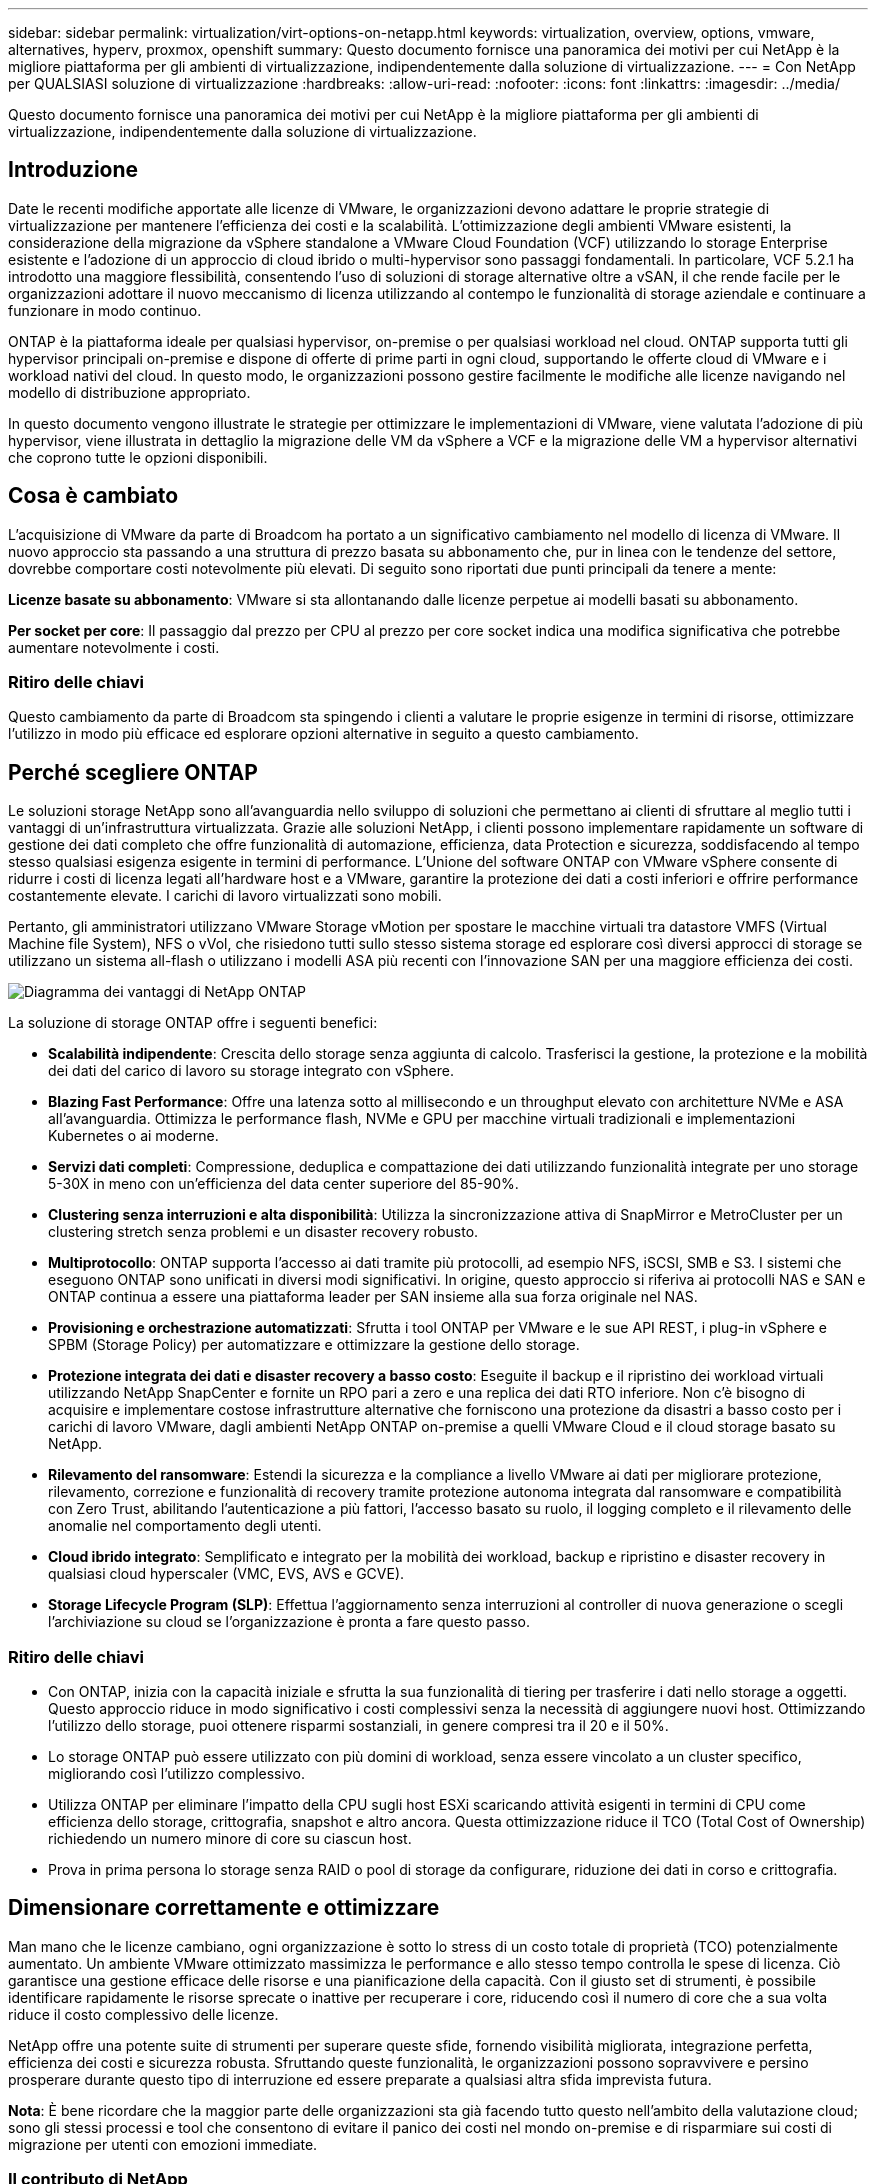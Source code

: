 ---
sidebar: sidebar 
permalink: virtualization/virt-options-on-netapp.html 
keywords: virtualization, overview, options, vmware, alternatives, hyperv, proxmox, openshift 
summary: Questo documento fornisce una panoramica dei motivi per cui NetApp è la migliore piattaforma per gli ambienti di virtualizzazione, indipendentemente dalla soluzione di virtualizzazione. 
---
= Con NetApp per QUALSIASI soluzione di virtualizzazione
:hardbreaks:
:allow-uri-read: 
:nofooter: 
:icons: font
:linkattrs: 
:imagesdir: ../media/


[role="lead"]
Questo documento fornisce una panoramica dei motivi per cui NetApp è la migliore piattaforma per gli ambienti di virtualizzazione, indipendentemente dalla soluzione di virtualizzazione.



== Introduzione

Date le recenti modifiche apportate alle licenze di VMware, le organizzazioni devono adattare le proprie strategie di virtualizzazione per mantenere l'efficienza dei costi e la scalabilità. L'ottimizzazione degli ambienti VMware esistenti, la considerazione della migrazione da vSphere standalone a VMware Cloud Foundation (VCF) utilizzando lo storage Enterprise esistente e l'adozione di un approccio di cloud ibrido o multi-hypervisor sono passaggi fondamentali. In particolare, VCF 5.2.1 ha introdotto una maggiore flessibilità, consentendo l'uso di soluzioni di storage alternative oltre a vSAN, il che rende facile per le organizzazioni adottare il nuovo meccanismo di licenza utilizzando al contempo le funzionalità di storage aziendale e continuare a funzionare in modo continuo.

ONTAP è la piattaforma ideale per qualsiasi hypervisor, on-premise o per qualsiasi workload nel cloud. ONTAP supporta tutti gli hypervisor principali on-premise e dispone di offerte di prime parti in ogni cloud, supportando le offerte cloud di VMware e i workload nativi del cloud. In questo modo, le organizzazioni possono gestire facilmente le modifiche alle licenze navigando nel modello di distribuzione appropriato.

In questo documento vengono illustrate le strategie per ottimizzare le implementazioni di VMware, viene valutata l'adozione di più hypervisor, viene illustrata in dettaglio la migrazione delle VM da vSphere a VCF e la migrazione delle VM a hypervisor alternativi che coprono tutte le opzioni disponibili.



== Cosa è cambiato

L'acquisizione di VMware da parte di Broadcom ha portato a un significativo cambiamento nel modello di licenza di VMware. Il nuovo approccio sta passando a una struttura di prezzo basata su abbonamento che, pur in linea con le tendenze del settore, dovrebbe comportare costi notevolmente più elevati. Di seguito sono riportati due punti principali da tenere a mente:

*Licenze basate su abbonamento*: VMware si sta allontanando dalle licenze perpetue ai modelli basati su abbonamento.

*Per socket per core*: Il passaggio dal prezzo per CPU al prezzo per core socket indica una modifica significativa che potrebbe aumentare notevolmente i costi.



=== Ritiro delle chiavi

Questo cambiamento da parte di Broadcom sta spingendo i clienti a valutare le proprie esigenze in termini di risorse, ottimizzare l'utilizzo in modo più efficace ed esplorare opzioni alternative in seguito a questo cambiamento.



== Perché scegliere ONTAP

Le soluzioni storage NetApp sono all'avanguardia nello sviluppo di soluzioni che permettano ai clienti di sfruttare al meglio tutti i vantaggi di un'infrastruttura virtualizzata. Grazie alle soluzioni NetApp, i clienti possono implementare rapidamente un software di gestione dei dati completo che offre funzionalità di automazione, efficienza, data Protection e sicurezza, soddisfacendo al tempo stesso qualsiasi esigenza esigente in termini di performance. L'Unione del software ONTAP con VMware vSphere consente di ridurre i costi di licenza legati all'hardware host e a VMware, garantire la protezione dei dati a costi inferiori e offrire performance costantemente elevate. I carichi di lavoro virtualizzati sono mobili.

Pertanto, gli amministratori utilizzano VMware Storage vMotion per spostare le macchine virtuali tra datastore VMFS (Virtual Machine file System), NFS o vVol, che risiedono tutti sullo stesso sistema storage ed esplorare così diversi approcci di storage se utilizzano un sistema all-flash o utilizzano i modelli ASA più recenti con l'innovazione SAN per una maggiore efficienza dei costi.

image:virt-options-image1.png["Diagramma dei vantaggi di NetApp ONTAP"]

La soluzione di storage ONTAP offre i seguenti benefici:

* *Scalabilità indipendente*: Crescita dello storage senza aggiunta di calcolo. Trasferisci la gestione, la protezione e la mobilità dei dati del carico di lavoro su storage integrato con vSphere.
* *Blazing Fast Performance*: Offre una latenza sotto al millisecondo e un throughput elevato con architetture NVMe e ASA all'avanguardia. Ottimizza le performance flash, NVMe e GPU per macchine virtuali tradizionali e implementazioni Kubernetes o ai moderne.
* *Servizi dati completi*: Compressione, deduplica e compattazione dei dati utilizzando funzionalità integrate per uno storage 5-30X in meno con un'efficienza del data center superiore del 85-90%.
* *Clustering senza interruzioni e alta disponibilità*: Utilizza la sincronizzazione attiva di SnapMirror e MetroCluster per un clustering stretch senza problemi e un disaster recovery robusto.
* *Multiprotocollo*: ONTAP supporta l'accesso ai dati tramite più protocolli, ad esempio NFS, iSCSI, SMB e S3. I sistemi che eseguono ONTAP sono unificati in diversi modi significativi. In origine, questo approccio si riferiva ai protocolli NAS e SAN e ONTAP continua a essere una piattaforma leader per SAN insieme alla sua forza originale nel NAS.
* *Provisioning e orchestrazione automatizzati*: Sfrutta i tool ONTAP per VMware e le sue API REST, i plug-in vSphere e SPBM (Storage Policy) per automatizzare e ottimizzare la gestione dello storage.
* *Protezione integrata dei dati e disaster recovery a basso costo*: Eseguite il backup e il ripristino dei workload virtuali utilizzando NetApp SnapCenter e fornite un RPO pari a zero e una replica dei dati RTO inferiore. Non c'è bisogno di acquisire e implementare costose infrastrutture alternative che forniscono una protezione da disastri a basso costo per i carichi di lavoro VMware, dagli ambienti NetApp ONTAP on-premise a quelli VMware Cloud e il cloud storage basato su NetApp.
* *Rilevamento del ransomware*: Estendi la sicurezza e la compliance a livello VMware ai dati per migliorare protezione, rilevamento, correzione e funzionalità di recovery tramite protezione autonoma integrata dal ransomware e compatibilità con Zero Trust, abilitando l'autenticazione a più fattori, l'accesso basato su ruolo, il logging completo e il rilevamento delle anomalie nel comportamento degli utenti.
* *Cloud ibrido integrato*: Semplificato e integrato per la mobilità dei workload, backup e ripristino e disaster recovery in qualsiasi cloud hyperscaler (VMC, EVS, AVS e GCVE).
* *Storage Lifecycle Program (SLP)*: Effettua l'aggiornamento senza interruzioni al controller di nuova generazione o scegli l'archiviazione su cloud se l'organizzazione è pronta a fare questo passo.




=== Ritiro delle chiavi

* Con ONTAP, inizia con la capacità iniziale e sfrutta la sua funzionalità di tiering per trasferire i dati nello storage a oggetti. Questo approccio riduce in modo significativo i costi complessivi senza la necessità di aggiungere nuovi host. Ottimizzando l'utilizzo dello storage, puoi ottenere risparmi sostanziali, in genere compresi tra il 20 e il 50%.
* Lo storage ONTAP può essere utilizzato con più domini di workload, senza essere vincolato a un cluster specifico, migliorando così l'utilizzo complessivo.
* Utilizza ONTAP per eliminare l'impatto della CPU sugli host ESXi scaricando attività esigenti in termini di CPU come efficienza dello storage, crittografia, snapshot e altro ancora. Questa ottimizzazione riduce il TCO (Total Cost of Ownership) richiedendo un numero minore di core su ciascun host.
* Prova in prima persona lo storage senza RAID o pool di storage da configurare, riduzione dei dati in corso e crittografia.




== Dimensionare correttamente e ottimizzare

Man mano che le licenze cambiano, ogni organizzazione è sotto lo stress di un costo totale di proprietà (TCO) potenzialmente aumentato. Un ambiente VMware ottimizzato massimizza le performance e allo stesso tempo controlla le spese di licenza. Ciò garantisce una gestione efficace delle risorse e una pianificazione della capacità. Con il giusto set di strumenti, è possibile identificare rapidamente le risorse sprecate o inattive per recuperare i core, riducendo così il numero di core che a sua volta riduce il costo complessivo delle licenze.

NetApp offre una potente suite di strumenti per superare queste sfide, fornendo visibilità migliorata, integrazione perfetta, efficienza dei costi e sicurezza robusta. Sfruttando queste funzionalità, le organizzazioni possono sopravvivere e persino prosperare durante questo tipo di interruzione ed essere preparate a qualsiasi altra sfida imprevista futura.

*Nota*: È bene ricordare che la maggior parte delle organizzazioni sta già facendo tutto questo nell'ambito della valutazione cloud; sono gli stessi processi e tool che consentono di evitare il panico dei costi nel mondo on-premise e di risparmiare sui costi di migrazione per utenti con emozioni immediate.



=== Il contributo di NetApp

*Tool di stima del TCO di NetApp* - strumento di stima del TCO gratuito di NetApp

* Semplice calcolatrice basata su HTML
* Utilizza VMDC NetApp, RVtools o metodi di input manuali
* Progettare facilmente il numero di host necessari per la data implementazione e calcolare i risparmi per ottimizzare l'implementazione utilizzando i sistemi storage NetApp ONTAP.
* Mostra i possibili risparmi



NOTE: Il tool per la valutazione del TCO è accessibile solo ai partner e ai team sul campo di NetApp. Collabora con gli account team di NetApp per valutare il tuo ambiente esistente.

*VMDC* - strumento gratuito di valutazione VMware di NetApp

* Raccolta leggera e point-in-time dei dati di configurazione e delle prestazioni
* Semplice distribuzione basata su Windows con interfaccia Web
* Visualizza le relazioni della topologia VM ed esporta i report Excel
* Si rivolge in particolare all'ottimizzazione delle licenze di base di VMware


*Informazioni sull'infrastruttura dati* (in precedenza Cloud Insights)

Ora è il momento di analizzare nei dettagli i profili io del carico di lavoro nelle macchine virtuali utilizzando metriche in tempo reale.

* Monitoraggio continuo basato su SaaS negli ambienti ibridi/multi-cloud
* Supporta ambienti eterogenei tra cui sistemi storage pure, Dell e HPE
* Utilizza analytics avanzati basati su ML che identificano le macchine virtuali orfane e la capacità dello storage non utilizzata. Implementali per analisi e consigli dettagliati per il recupero delle macchine virtuali
* Offre funzionalità di analisi dei carichi di lavoro per il corretto dimensionamento delle VM prima della migrazione e garantisce che le applicazioni critiche soddisfino gli SLA prima e dopo la migrazione
* Disponibile con periodo di prova GRATUITO di 60 giorni



NOTE: NetApp fornisce una valutazione denominata Valutazione della modernizzazione della virtualizzazione, che è una funzionalità del servizio di architettura e progettazione NetApp®. Ogni VM è mappata su due assi: Utilizzo della CPU e utilizzo della memoria. Durante il workshop vengono forniti al cliente tutti i dettagli relativi all'ottimizzazione on-premise e alle strategie di migrazione cloud per promuovere un utilizzo efficace delle risorse e la riduzione dei costi. Implementando queste strategie, le organizzazioni mantengono un ambiente VMware ad alte prestazioni e allo stesso tempo gestiscono efficacemente i costi.



=== Ritiro delle chiavi

VMDC rappresenta una prima fase di valutazione prima di implementare DII per il monitoraggio continuo e l'analisi avanzata basata sull'ML in ambienti eterogenei.



== Strumento di importazione VCF - eseguire VCF con NFS o FC come storage principale

Con il rilascio di VMware Cloud Foundation (VCF) 5,2 è disponibile la funzionalità per convertire l'infrastruttura vSphere esistente in domini di gestione VCF e importare cluster aggiuntivi come domini di workload VCF VI. Insieme a questo VMware Cloud Foundation (VCF) può ora essere completamente eseguito sulle piattaforme di storage NetApp senza la necessità di utilizzare vSAN (sì, tutto questo senza vSAN). La conversione di un cluster, con un datastore NFS o FC esistente in esecuzione su ONTAP, implica l'integrazione dell'infrastruttura esistente in un cloud privato moderno, il che significa che non è necessario utilizzare vSAN.

Questo processo sfrutta la flessibilità dello storage NFS e FC per garantire un accesso e una gestione perfetti dei dati. Dopo aver stabilito un dominio di gestione VCF attraverso il processo di conversione, gli amministratori possono importare in modo efficiente ulteriori cluster vSphere, inclusi quelli che utilizzano datastore NFS o FC, nell'ecosistema VCF. Questa integrazione non solo migliora l'utilizzo delle risorse, ma semplifica anche la gestione dell'infrastruttura di cloud privato, garantendo una transizione fluida con interruzioni minime per i workload esistenti.


NOTE: Supporta solo la versione 3 di NFS e il protocollo FC quando utilizzato come storage principale. Lo storage supplementare può utilizzare il protocollo NFS vSphere supportato versione 3 o 4,1



=== Ritiro delle chiavi

L'importazione o la conversione dei cluster ESXi esistenti permettono di sfruttare lo storage ONTAP esistente come datastore e non è necessaria l'implementazione di vSAN o di risorse hardware aggiuntive, rendendo così VCF efficiente in termini di risorse, ottimizzato e semplificato.



== Migrazione da vSphere esistente a VCF utilizzando lo storage ONTAP

Se VMware Cloud Foundation è un'installazione greenfield (creare una nuova infrastruttura vSphere e un dominio Single Sign-on), i carichi di lavoro esistenti in esecuzione sulle versioni precedenti di vSphere non possono essere gestiti da Cloud Foundation.

Il primo passo è la migrazione in Cloud Foundation delle macchine virtuali dell'applicazione correnti in esecuzione negli ambienti vSphere esistenti. Il percorso di migrazione dipende dalle scelte di migrazione (live, warm e cold) e dalla versione di qualsiasi ambiente vSphere esistente. Di seguito sono riportate le opzioni in ordine di priorità a seconda dell'archiviazione di origine.

* HCX è lo strumento più ricco di funzionalità attualmente disponibile per la mobilità del workload Cloud Foundation.
* Sfrutta NetApp BlueXP  DRaaS
* È possibile utilizzare la replica vSphere con SRM con uno strumento di migrazione vSphere di facile utilizzo.
* Utilizzare 3rd software di terze parti con VAIO e VADP




== Migrazione di macchine virtuali da uno storage non NetApp a uno storage ONTAP

Il metodo più semplice nella maggior parte dei casi è utilizzare Storage vMotion. Il cluster deve avere accesso sia al nuovo datastore SAN o NAS di ONTAP sia allo storage da cui stai migrando le macchine virtuali (SAN, NAS, ecc.). Il processo è semplice:

* Selezionare una o più VM nel client web vSphere,
* Fare clic con il pulsante destro del mouse sulla selezione, quindi su
* Fare clic su Migra.
* Scegliere l'opzione di sola archiviazione,
* Selezionare il nuovo datastore ONTAP come destinazione, quindi scegliere
* Procedere con gli ultimi passaggi della migrazione guidata.


VSphere eseguirà la copia dei file VMX, NVRAM, VMDK/i e così via dal vecchio storage al datastore basato su ONTAP. Tenere presente che vSphere potrebbe copiare grandi quantità di dati. Questo metodo non richiede tempi di inattività. Le VM continuano a essere eseguite durante la migrazione.

Le altre opzioni includono migrazione basata su host, replica di 3rd parti per eseguire la migrazione.



== Disaster Recovery con snapshot di storage (ottimizzare ulteriormente con la replica dello storage)

NetApp offre una soluzione di disaster recovery (DRaaS) leader di settore, in grado di ridurre significativamente i costi e la complessità. Non è necessario acquistare e implementare costose infrastrutture alternative.

L'implementazione del disaster recovery attraverso la replica a livello di blocco dal sito di produzione al sito di disaster recovery è un metodo resiliente e conveniente per proteggere i carichi di lavoro da black-out del sito e eventi di corruzione dei dati, come gli attacchi ransomware. Utilizzando la replica NetApp SnapMirror, è possibile replicare i carichi di lavoro VMware in esecuzione su sistemi ONTAP on-premise con datastore NFS o VMFS in un altro sistema storage ONTAP situato in un data center di recovery designato, in cui anche VMware viene implementato.

Utilizzare il servizio di disaster recovery BlueXP , integrato nella console NetApp BlueXP , in cui i clienti possono rilevare i propri VMware vCenter on-premise e lo storage ONTAP, creare raggruppamenti di risorse, creare un piano di disaster recovery, associarlo a gruppi di risorse e verificare o eseguire failover e failback. SnapMirror offre una replica dei blocchi a livello di storage per mantenere aggiornati i due siti con modifiche incrementali, con un RPO fino a 5 minuti.

È anche possibile simulare procedure di DR come esercizio normale senza alcun impatto sulla produzione e sui datastore replicati o senza incorrere in costi di storage aggiuntivi. Il disaster recovery di BlueXP  sfrutta la tecnologia FlexClone di ONTAP per creare una copia efficiente in termini di spazio del datastore VMFS dall'ultima snapshot replicata nel sito di disaster recovery. Una volta completato il test di DR, i clienti possono semplicemente eliminare l'ambiente di test senza alcun impatto sulle risorse di produzione effettivamente replicate.

In caso di necessità (pianificata o meno) di un failover effettivo, con pochi clic, il servizio di disaster recovery BlueXP  orchestrerà tutti i passaggi necessari per attivare automaticamente le macchine virtuali protette sul sito di disaster recovery designato. Il servizio inverte inoltre la relazione SnapMirror al sito primario e replicherà eventuali modifiche da secondario a primario per un'operazione di failback, se necessario. Tutto questo può essere ottenuto con una frazione di costo rispetto ad altre alternative ben note.


NOTE: I prodotti di backup di 3rd parti che supportano la funzionalità di replica e SRM con SRA sono altre importanti opzioni alternative.



== Ransomware

Rilevare il ransomware il prima possibile è fondamentale per prevenirne la diffusione ed evitare costosi downtime. Un'efficace strategia di rilevamento ransomware deve incorporare vari livelli di protezione a livello di host ESXi e VM guest. Mentre sono implementate più misure di sicurezza per creare una difesa completa contro gli attacchi ransomware, ONTAP permette di aggiungere più livelli di protezione all'approccio di difesa generale. Per citare alcune funzionalità, inizia con Snapshot, protezione autonoma da ransomware, snapshot a prova di manomissione e così via.

Analizziamo il modo in cui le funzionalità sopra menzionate si integrano con VMware per proteggere e ripristinare i dati contro il ransomware. Per proteggere vSphere e le macchine virtuali guest dagli attacchi, è essenziale adottare diverse misure, tra cui la segmentazione, l'utilizzo di EDR/XDR/SIEM per gli endpoint e l'installazione degli aggiornamenti per la protezione e il rispetto delle linee guida appropriate per la protezione avanzata. Ogni macchina virtuale residente in un datastore ospita anche un sistema operativo standard. Garantisci l'installazione e l'aggiornamento regolare delle suite di prodotti anti-malware dei server aziendali, un componente essenziale della strategia di protezione dal ransomware su più livelli. Insieme a questo, abilita la protezione autonoma dal ransomware (ARP) sul volume NFS che alimenta il datastore. ARP sfrutta ML on-box integrato che analizza l'attività del carico di lavoro del volume più l'entropia dei dati per rilevare automaticamente il ransomware. ARP è configurabile tramite l'interfaccia di gestione integrata di ONTAP o System Manager ed è abilitato per ogni volume.

Come parte dell'approccio a più layer, esiste anche una soluzione ONTAP nativa integrata per la protezione della cancellazione non autorizzata delle copie Snapshot di backup. È nota come verifica multi-admin o MAV, disponibile in ONTAP 9.11.1 e versioni successive. L'approccio ideale sarà quello di utilizzare query per operazioni specifiche MAV.


NOTE: Con il nuovo NetApp ARP/ai, non c'è bisogno di una modalità di apprendimento. Invece, può passare direttamente alla modalità attiva con la sua funzionalità di rilevamento ransomware basata su ai.


NOTE: Con ONTAP One, tutti questi set di funzioni sono completamente gratuiti. Accedi alla solida suite di prodotti NetApp per la protezione dei dati, la sicurezza e tutte le funzioni offerte da ONTAP senza doverti preoccupare delle barriere delle licenze.



== Alternative VMware da prendere in considerazione

Ogni organizzazione sta valutando un approccio con più hypervisor, che supporti una strategia con hypervisor dual-vendor o triple, rafforzandone così la flessibilità operativa, mitigando la dipendenza dai vendor e ottimizzando il posizionamento dei workload. Le organizzazioni ottimizzano quindi la gestione di più hypervisor sfruttando interoperabilità, licenze convenienti e automazione. ONTAP è la piattaforma ideale per qualsiasi piattaforma di hypervisor. Un altro requisito chiave di questo approccio è la mobilità dinamica delle macchine virtuali basata sugli SLA e sulla strategia di posizionamento dei workload.



=== Considerazioni fondamentali per l'adozione del multi-hypervisor

* *Ottimizzazione strategica dei costi*: La riduzione della dipendenza da un unico fornitore ottimizza le spese operative e di licenza.
* *Distribuzione del carico di lavoro*: L'implementazione dell'hypervisor giusto per il carico di lavoro giusto massimizza l'efficienza.
* *Flessibilità*: Supporta l'ottimizzazione delle VM in base alle esigenze delle applicazioni aziendali, oltre alla modernizzazione e al consolidamento dei data center.


In questa sezione viene fornito un breve riepilogo dei diversi hypervisor presi in considerazione dalle organizzazioni in base all'ordine di priorità.


NOTE: Queste sono le opzioni alternative più comuni considerate dalle organizzazioni, tuttavia l'ordine di priorità differisce per ogni cliente in base alla valutazione, alle capacità e ai requisiti del carico di lavoro.

image:virt-options-image2.png["Diagramma delle opzioni di virtualizzazione alternative"]



=== Hyper-V (Windows Server)

*Benefici*

* Una nota funzionalità integrata nelle versioni di Windows Server.
* Abilita funzionalità di virtualizzazione per macchine virtuali all'interno di Windows Server.
* Se integrato con le funzionalità della suite System Center (inclusi SCVMM e SCOM), Hyper-V offre un set completo di funzioni che rivaleggiano con altre soluzioni di virtualizzazione.


*Integrazioni*

* Il provider SMI-S di NetApp integra la gestione dinamica dello storage per SAN e NAS con System Center Virtual Machine Manager (SCVMM).
* Molti partner di backup di terze parti supportano anche l'integrazione delle snapshot di ONTAP e il supporto di SnapMirror per backup e recovery nativi degli array completamente ottimizzati.
* ONTAP rimane l'unico sistema di infrastruttura dati che consente l'offload delle copie native tra SAN e NAS, per la flessibilità e il consumo di storage. Inoltre ONTAP offre la possibilità di recuperare spazio nativo sui protocolli NAS (SMB3 TRIM over SMB/CIFS) e SAN (iSCSI e FCP con SCSI UNMAP).
* SnapManager per Hyper-V per backup e recovery granulari (è richiesto supporto PVR).


*Motivi per migrare*

Hyper-V su Windows Server può essere utile se:

* Ha acquistato nuovo hardware di recente o ha effettuato investimenti significativi in infrastrutture on-premise che non possono attualmente deprezzarsi.
* Uso di una SAN o NAS per lo storage (Azure Stack HCI non sarà disponibile)
* Necessità di crescita indipendente delle esigenze di storage e calcolo
* Attualmente non è in grado di effettuare una modernizzazione, sia che ciò sia dovuto a investimenti hardware, scenari politici, compliance alle leggi, sviluppo applicativo o qualsiasi altro blocco attuale




=== Virtualizzazione OpenShift (implementazione di RedHat KubeVirt)

*Benefici*

* Utilizzo dell'hypervisor KVM, eseguito in container, gestito come Pods
* Programmato, implementato e gestito da Kubernetes
* Create, modificate e distruggete le macchine virtuali e le loro risorse utilizzando l'interfaccia Web OpenShift
* Integrato con risorse e servizi Container orchestrator per un paradigma dello storage persistente.


*Integrazioni*

* Trident CSI consente di gestire dinamicamente lo storage su NFS, FC, iSCSI e NVMe/TCP in modo che sia granulare per VM e specifico per la classe di storage.
* Trident CSI per il provisioning, la creazione di snapshot, l'espansione del volume e la creazione dei cloni.
* Trident Protect supporta backup e ripristini coerenti con il crash delle macchine virtuali di virtualizzazione OpenShift, memorizzandoli in qualsiasi bucket di storage a oggetti compatibile con S3.
* Trident Protect fornisce anche disaster recovery con replica storage e failover e failback automatici per le macchine virtuali di virtualizzazione OpenShift.


*Motivi per migrare*

La virtualizzazione OpenShift può essere utile se:

* Consolidamento di macchine virtuali e container su una singola piattaforma.
* Ridurre l'overhead delle licenze in quanto la virtualizzazione OpenShift fa parte di OpenShift, che forse ha già ottenuto la licenza per i workload dei container.
* Sposta le macchine virtuali legacy nell'ecosistema nativo per il cloud senza refactoring completo il primo giorno.




=== Ambiente virtuale Proxmox (Proxmox VE)

*Benefici*

* Piattaforma di virtualizzazione open source completa per Qemu KVM e LXC
* Basato sulla distribuzione Linux Debian
* Può essere utilizzato sia come macchina autonoma che in un cluster costituito da più macchine
* Implementazione semplice ed efficiente di macchine virtuali e container
* Dispone di un'interfaccia di gestione basata sul Web di facile utilizzo e di funzionalità come la migrazione in tempo reale e le opzioni di backup.


*Integrazioni*

* USA iSCSI, NFS v3, v4,1 e v4,2.
* Tutti gli importanti aspetti offerti da ONTAP, come cloning rapido, snapshot e replica.
* Con l'opzione nconnect, è possibile aumentare il numero di connessioni TCP per server fino a 16 connessioni per carichi di lavoro NFS elevati.


*Motivi per migrare*

Proxmox può avere senso se:

* Open source, eliminando i costi di licenza.
* L'interfaccia Web di facile utilizzo semplifica la gestione.
* Supporta sia macchine virtuali che container, offrendo flessibilità.
* Singola interfaccia per gestire VM, container, storage e networking
* Accesso completo alle funzioni senza restrizioni
* Servizio e supporto professionale tramite Credativ




=== Offerte di VMware Cloud (soluzione Azure VMware, Google Cloud VMware Engine, VMware Cloud on AWS, Elastic VMware Service)

*Benefici*

* VMware nel Cloud offre un "cloud privato" ospitato nel rispettivo datacenter hyperscaler, che utilizza un'infrastruttura bare-metal dedicata per ospitare l'infrastruttura VMware.
* Supporta fino a 16 host per cluster, con funzionalità VMware tra cui vCenter, vSphere, vSAN e NSX
* Implementazione e scalabilità verticale e orizzontale rapide
* Opzioni di acquisto flessibili: Istanze riservate per 1 e 3 anni, con opzione per 5 anni disponibile in determinati hyperscaler.
* Offre tool e processi familiari per favorire la migrazione da VMware on-premise a VMware nel cloud.


*Integrazioni*

* Lo storage basato su NetApp (Azure NetApp Files, FSX per ONTAP, Google Cloud NetApp Volumes) in ogni cloud integra lo storage vSAN invece di scalare i nodi di calcolo.
* Performance costanti, servizio di file storage misurato
* Servizi dati intelligenti
* Snapshot e cloni efficienti per creare rapidamente copie e modifiche dei checkpoint su larga scala
* Replica efficiente basata sul trasferimento incrementale di blocchi per backup e disaster recovery regionali
* Le applicazioni intensive dal punto di vista dello storage avranno costi inferiori per l'esecuzione utilizzando il cloud storage basato su NetApp come datastore


*Motivi per migrare*

* Le implementazioni a uso intensivo di storage risparmiano denaro scaricando la capacità dello storage invece di aggiungere altri nodi di calcolo
* Richiede meno competenze iniziali di quanto potenzialmente necessario per una transizione a Hyper-V, stack Azure o potenzialmente persino formati VM nativi
* Blocchi nei prezzi che non saranno influenzati dalle modifiche apportate ad altri costi di licenza per un massimo di 3 o 5 anni (a seconda del provider di servizi cloud).
* Offre copertura BYOL (Bring Your Own Licensing)
* Passaggio da un ambiente on-premise a una riduzione dei costi nelle aree principali
* Costruisci o sposta le funzionalità di disaster recovery nel cloud, riduci i costi e rimuovi il carico operativo


Per i clienti che desiderano utilizzare VMware Cloud su qualsiasi hyperscaler come destinazione di disaster recovery, è possibile utilizzare datastore basati sullo storage ONTAP (Azure NetApp Files, Amazon FSX per NetApp ONTAP, Google Cloud NetApp Volumes) per replicare i dati da sistemi on-premise, utilizzando qualsiasi soluzione di terze parti validata che offre funzionalità di replica delle VM. Aggiungendo datastore basati su storage ONTAP, potrai eseguire un disaster recovery ottimizzato in termini di costi sulla destinazione, con un numero inferiore di host ESXi. Ciò consente anche di decommissionare un sito secondario nell'ambiente on-premise, ottenendo così notevoli risparmi sui costi.

* Visualizzare le istruzioni dettagliate per link:https://docs.netapp.com/us-en/netapp-solutions/ehc/veeam-fsxn-dr-to-vmc.html["Disaster recovery nel datastore FSX ONTAP"].
* Visualizzare le istruzioni dettagliate per link:https://docs.netapp.com/us-en/netapp-solutions/ehc/azure-native-dr-jetstream.html["Disaster recovery nel datastore Azure NetApp Files"].
* Visualizzare le istruzioni dettagliate per link:https://docs.netapp.com/us-en/netapp-solutions/ehc/gcp-app-dr-sc-cvs-veeam.html["Disaster recovery nel datastore Google Cloud NetApp Volumes"].




=== Macchine virtuali native del cloud


NOTE: NetApp è l'unico vendor con servizi storage di prime parti (1P) integrati con VMware nel cloud, su tutti i 3 principali hyperscaler.

*Benefici*

* Ottimizzazione delle risorse di elaborazione con macchine virtuali flessibili per soddisfare specifiche esigenze aziendali ed eliminare spese inutili.
* Transizione agevole al futuro con la flessibilità del cloud per il monitoraggio delle performance, la gestione della configurazione e lo sviluppo continuo delle app.


*Motivi per migrare a macchine virtuali native del cloud con storage basato su NetApp*

* Sfrutta le funzionalità dello storage Enterprise come thin provisioning, efficienza dello storage, cloni a ingombro zero, backup integrati, replica a livello di blocco e tiering, ottimizzando così le attività di migrazione e implementando le implementazioni a prova di futuro dal giorno 1
* Ottimizza l'implementazione dello storage corrente utilizzata sulle istanze cloud native all'interno del cloud incorporando ONTAP e utilizzando le funzionalità di ottimizzazione dei costi fornite
* Possibilità di risparmiare sui costi
+
** Utilizzando le tecniche di gestione dei dati ONTAP
** tramite prenotazioni su numerose risorse
** tramite macchine virtuali burst e spot


* Sfrutta tecnologie moderne come ai/ML
* Ridurre il total cost of ownership (TCO) delle istanze rispetto alle soluzioni di storage a blocchi dimensionando correttamente le istanze cloud per soddisfare i necessari IOPS e parametri di throughput.




=== Azure Local o AWS Outpost

*Benefici*

* Viene eseguito su una soluzione validata
* Soluzione cloud in pacchetto che può essere implementata all'interno dell'azienda per fungere da core per cloud ibrido o multi-cloud.
* Fornisce agli utenti l'accesso all'infrastruttura, ai servizi, alle API e agli strumenti AWS o Azure adatti a qualsiasi ambiente: On-premise, cloud o ibrido.



NOTE: Occorre avere o affittare/acquistare hardware compatibile con HCI.


NOTE: Azure local non supporta lo storage esterno, tuttavia AWS Outpost supporta ONTAP.

*Motivi per migrare ad Azure Local o AWS Outpost*

* Se l'hardware HCI compatibile è già di proprietà
* Controllare l'esecuzione del carico di lavoro e lo storage dei dati.
* Incontra la residenza dei dati locale
* Elaborare i dati nelle regioni locali utilizzando i rispettivi servizi, strumenti e API


*Cons*

* Non tutte le opzioni supportano la configurazione dello storage SAN, NAS o standalone
* Non supporta una scalabilità indipendente di storage e calcolo




=== Riepilogo delle alternative

In poche parole, VMware continua a essere l'hypervisor di fatto per le organizzazioni. Tuttavia, ogni organizzazione sta valutando opzioni alternative e ONTAP svolgerà un ruolo in qualsiasi opzione selezionata.

[cols="70%, 30%"]
|===
| *Caso di utilizzo* | *Hypervisor consigliato* 


| Virtualizzazione di livello Enterprise | VMware vSphere 


| Ambienti Windows-intensive | Microsoft Hyper-V. 


| Ambienti Linux impegnativi e workload nativi per il cloud | KVM 


| PMI, laboratori domestici, ambienti ibridi | Proxmox VE 


| Workload della macchina virtuale basati su Kubernetes | Virtualizzazione OpenShift 
|===
Di seguito sono riportate le altre opzioni di hypervisor considerate valide anche negli ambienti dei clienti:

*KVM* è generalmente supportato su ONTAP per la distribuzione Linux padre, basta fare riferimento a IMT per il riferimento Linux.

*SUSE Harvester* è una moderna soluzione HCI (Hyper-Converged Infrastructure) costruita per server bare metal utilizzando tecnologie open source di livello aziendale, tra cui Linux, KVM, Kubernetes, KubeVirt e Longhorn. Progettato per gli utenti alla ricerca di una soluzione flessibile e conveniente per eseguire workload di macchine virtuali (VM) nativi del cloud nel data center e negli ambienti edge, Harvester offre un singolo pannello di controllo per la virtualizzazione e la gestione dei carichi di lavoro nativi del cloud. Il driver NetApp Trident CSI in un cluster di raccolta consente ai sistemi storage NetApp di memorizzare volumi di storage utilizzabili dalle macchine virtuali in esecuzione in Harvester.

*La piattaforma Red Hat OpenStack e OpenStack* in generale rappresentano anche un'incredibile soluzione di cloud privato e il fatto che il driver unificato NetApp sia integrato nel codice OpenStack upstream significa che l'integrazione della gestione dati NetApp è integrata nel sistema, il che significa che non c'è nulla da installare! Le funzioni di gestione dello storage supportano NVMe, iSCSI o FC per i protocolli a blocchi e NFS per NAS. Thin provisioning, gestione dinamica dello storage, offload delle copie e Snapshot sono tutti supportati in maniera nativa.



=== Ritiro delle chiavi

ONTAP è la piattaforma ideale per qualsiasi hypervisor, on-premise o per qualsiasi workload nel cloud. ONTAP supporta gli hypervisor più importanti in ambienti on-premise e ha ampiamente adottato offerte di prime parti in ogni cloud. Ciò consente di gestire facilmente le modifiche alle licenze navigando nel modello di distribuzione appropriato.



== Migrazioni estremamente veloci



=== Toolkit di cambio marcia

Come descritto in precedenza, soluzioni come VMware, Microsoft Hyper-V, Proxmox e OpenShift Virtual Environment sono diventate scelte affidabili e affidabili per le esigenze di virtualizzazione. Dato che i requisiti aziendali sono dinamici, la scelta di una piattaforma di virtualizzazione deve anche essere adattabile e la mobilità istantanea delle macchine virtuali diventa importante.

La migrazione da un hypervisor all'altro implica un processo decisionale complesso per le aziende. Le considerazioni fondamentali includono dipendenze delle applicazioni, tempistiche della migrazione, criticità del workload e impatto del downtime applicativo sul business. Tuttavia, con lo storage ONTAP e il kit di strumenti Shift, è semplicissimo.

Il toolkit NetApp Shift è una soluzione di interfaccia grafica utente (GUI) facile da utilizzare che consente di migrare le macchine virtuali (VM) tra diversi hypervisor e convertire formati di dischi virtuali. Utilizza la tecnologia NetApp FlexClone® per convertire rapidamente i dischi rigidi della VM. Inoltre, il toolkit gestisce la creazione e la configurazione delle VM di destinazione.

Per informazioni dettagliate, vedere link:https://docs.netapp.com/us-en/netapp-solutions/vm-migrate/shift-toolkit-overview.html["Migrazione di macchine virtuali (VM) tra ambienti di virtualizzazione (Shift Toolkit)"].

image:virt-options-image3.png["Diagramma delle funzionalità di Shift Toolkit"]

Nota: Il prerequisito del toolkit Shift è consentire l'esecuzione di VM su volume NFS e sullo storage ONTAP. Ciò significa che se le macchine virtuali sono ospitate su uno storage ONTAP basato su blocchi (in particolare su ASA) o su storage di terze parti, è necessario spostare le macchine virtuali utilizzando lo storage vmotion nei datastore NFS basati su ONTAP designati.

Il kit di strumenti Shift può essere scaricato link:https://mysupport.netapp.com/site/tools/tool-eula/netapp-shift-toolkit["qui"] ed è disponibile solo per i sistemi Windows.



=== Cirrus Data MigrateOps

Un'alternativa al toolkit Shift è una soluzione basata su partner che si basa sulla replica a livello di blocco. Cirrus Data può migrare perfettamente i carichi di lavoro dagli hypervisor tradizionali alle piattaforme moderne, consentendo carichi di lavoro ibridi più flessibili, sforzi di modernizzazione accelerati e un migliore utilizzo delle risorse. Cirrus Migrate Cloud, insieme a MigrateOps™, consente alle organizzazioni di automatizzare il passaggio da un hypervisor all'altro con una soluzione sicura, facile da utilizzare e affidabile.



=== Ritiro delle chiavi

Esistono diverse alternative per la migrazione di una macchina virtuale da VMware a un altro hypervisor. Per citarne alcuni: Veeam, CommVault, Starwind, SCVMM e così via. L'obiettivo qui è quello di presentare le migliori opzioni convalidate, tuttavia Shift Toolkit fornirebbe l'opzione di migrazione più rapida. A seconda dello scenario, è possibile adottare opzioni di migrazione alternative.



== Modello di distribuzione di esempio:

Il cliente dispone di 10000 macchine virtuali con un mix di workload Windows e linux. Per ottimizzare i costi di licenza e semplificare il futuro dell'infrastruttura di virtualizzazione, la strategia di posizionamento di più hypervisor e vm era importante. Hanno scelto la strategia di VM in base alle criticità del workload, ai requisiti di performance, alle funzionalità dell'hypervisor e ai costi di licenza.

Le macchine virtuali di Tier 0 sono state conservate su VMware (1000 macchine virtuali), seguite dal passaggio di Tier 1/Tier 2 a Hyper-V (5000 macchine virtuali). Le 4000 VM rimanenti sono state spostate alla virtualizzazione OpenShift (principalmente VM basate su Linux). Questo posizionamento delle macchine virtuali ibride li ha aiutati a controllare i costi, pur mantenendo il controllo, il processo, gli strumenti e la funzionalità.

Quanto sopra è un esempio, tuttavia esistono differenti permutazioni e combinazioni che possono essere applicate a ciascun livello di applicazione per ottimizzare l'ambiente.



== Conclusione

sulla scia dell'acquisizione di Broadcom, i clienti VMware si muovono in un contesto complesso di integrazione, ottimizzazione delle performance e gestione dei costi. NetApp offre una potente suite di strumenti e funzionalità per superare queste sfide, fornendo una maggiore visibilità, un'integrazione perfetta, un'efficienza dei costi e una sicurezza robusta. Sfruttando queste funzionalità, rimani con VMware e ottimizza per sopravvivere e persino prosperare durante l'interruzione Broadcom, preparati a qualsiasi altra sfida imprevista futura.

Se la scelta desiderata è passare a una piattaforma di hypervisor alternativa, esistono diverse valide alternative a VMware che l'organizzazione può prendere in considerazione per le esigenze di virtualizzazione. Hyper-V, Proxmox e KVM offrono vantaggi unici. Per determinare l'abbinamento migliore, valuta fattori quali il budget, l'infrastruttura esistente, i requisiti relativi alle performance e le esigenze di supporto. ONTAP è lo storage ideale, a prescindere dalla piattaforma di hypervisor scelta.
